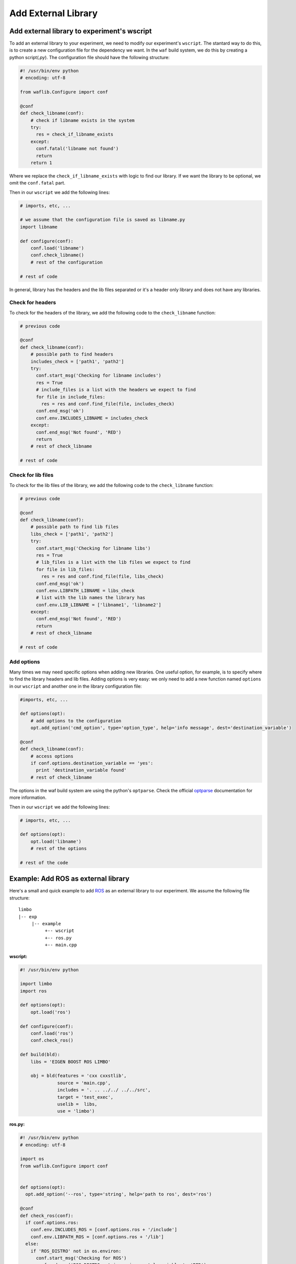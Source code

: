 Add External Library
====================

Add external library to experiment's wscript
--------------------------------------------


To add an external library to your experiment, we need to modify our experiment's ``wscript``. The stantard way to do this, is to create a new configuration file for the dependency we want. In the ``waf`` build system, we do this by creating a python script(`.py`). The configuration file should have the following structure:

.. code:: python

    #! /usr/bin/env python
    # encoding: utf-8

    from waflib.Configure import conf

    @conf
    def check_libname(conf):
        # check if libname exists in the system
        try:
          res = check_if_libname_exists
        except:
          conf.fatal('libname not found')
          return
        return 1

Where we replace the ``check_if_libname_exists`` with logic to find our library. If we want the library to be optional, we omit the ``conf.fatal`` part.

Then in our ``wscript`` we add the following lines:

.. code:: python

    # imports, etc, ...

    # we assume that the configuration file is saved as libname.py
    import libname

    def configure(conf):
        conf.load('libname')
        conf.check_libname()
        # rest of the configuration

    # rest of code


In general, library has the headers and the lib files separated or it's a header only library and does not have any libraries.

Check for headers
^^^^^^^^^^^^^^^^^

To check for the headers of the library, we add the following code to the ``check_libname`` function:

.. code:: python

    # previous code

    @conf
    def check_libname(conf):
        # possible path to find headers
        includes_check = ['path1', 'path2']
        try:
          conf.start_msg('Checking for libname includes')
          res = True
          # include_files is a list with the headers we expect to find
          for file in include_files:
            res = res and conf.find_file(file, includes_check)
          conf.end_msg('ok')
          conf.env.INCLUDES_LIBNAME = includes_check
        except:
          conf.end_msg('Not found', 'RED')
          return
        # rest of check_libname

    # rest of code

Check for lib files
^^^^^^^^^^^^^^^^^^^^

To check for the lib files of the library, we add the following code to the ``check_libname`` function:

.. code:: python

    # previous code

    @conf
    def check_libname(conf):
        # possible path to find lib files
        libs_check = ['path1', 'path2']
        try:
          conf.start_msg('Checking for libname libs')
          res = True
          # lib_files is a list with the lib files we expect to find
          for file in lib_files:
            res = res and conf.find_file(file, libs_check)
          conf.end_msg('ok')
          conf.env.LIBPATH_LIBNAME = libs_check
          # list with the lib names the library has
          conf.env.LIB_LIBNAME = ['libname1', 'libname2']
        except:
          conf.end_msg('Not found', 'RED')
          return
        # rest of check_libname

    # rest of code

Add options
^^^^^^^^^^^^

Many times we may need specific options when adding new libraries. One useful option, for example, is to specify where to find the library headers and lib files. Adding options is very easy: we only need to add a new function named ``options`` in our ``wscript`` and another one in the library configuration file:

.. code:: python

    #imports, etc, ...

    def options(opt):
        # add options to the configuration
        opt.add_option('cmd_option', type='option_type', help='info message', dest='destination_variable')

    @conf
    def check_libname(conf):
        # access options
        if conf.options.destination_variable == 'yes':
          print 'destination_variable found'
        # rest of check_libname

The options in the waf build system are using the python's ``optparse``. Check the official `optparse`_ documentation for more information.

.. _optparse: https://docs.python.org/2/library/optparse.html

Then in our ``wscript`` we add the following lines:

.. code:: python

    # imports, etc, ...

    def options(opt):
        opt.load('libname')
        # rest of the options

    # rest of the code


Example: Add ROS as external library
-------------------------------------

Here's a small and quick example to add `ROS`_ as an external library to our experiment. We assume the following file structure:

.. _ROS: http://www.ros.org/

::

  limbo
  |-- exp
       |-- example
            +-- wscript 
            +-- ros.py
            +-- main.cpp

**wscript:**

.. code:: python

    #! /usr/bin/env python

    import limbo
    import ros

    def options(opt):
        opt.load('ros')

    def configure(conf):
        conf.load('ros')
        conf.check_ros()

    def build(bld):
        libs = 'EIGEN BOOST ROS LIMBO'

        obj = bld(features = 'cxx cxxstlib',
                  source = 'main.cpp',
                  includes = '. .. ../../ ../../src',
                  target = 'test_exec',
                  uselib =  libs,
                  use = 'limbo')

**ros.py:**

.. code:: python

    #! /usr/bin/env python
    # encoding: utf-8

    import os
    from waflib.Configure import conf


    def options(opt):
      opt.add_option('--ros', type='string', help='path to ros', dest='ros')

    @conf
    def check_ros(conf):
      if conf.options.ros:
        conf.env.INCLUDES_ROS = [conf.options.ros + '/include']
        conf.env.LIBPATH_ROS = [conf.options.ros + '/lib']
      else:
        if 'ROS_DISTRO' not in os.environ:
          conf.start_msg('Checking for ROS')
          conf.end_msg('ROS_DISTRO not in environmental variables', 'RED')
          return
        conf.env.INCLUDES_ROS = ['/opt/ros/' + os.environ['ROS_DISTRO'] + '/include']
        conf.env.LIBPATH_ROS = ['/opt/ros/' + os.environ['ROS_DISTRO'] + '/lib']
      
      try:
        conf.start_msg('Checking for ROS includes')
        res = conf.find_file('ros/ros.h', conf.env.INCLUDES_ROS)
        conf.end_msg('ok')
        conf.env.LIB_ROS = ['roscpp','rosconsole','roscpp_serialization','rostime', 'xmlrpcpp','rosconsole_log4cxx', 'rosconsole_backend_interface']
        conf.start_msg('Checking for ROS libs')
        for lib in conf.env.LIB_ROS:
          res = res and conf.find_file('lib'+lib+'.so', conf.env.LIBPATH_ROS)
        conf.end_msg('ok')
        conf.env.DEFINES_ROS = ['USE_ROS']
      except:
        conf.end_msg('Not found', 'RED')
        return
      return 1

Assuming we are at limbo root, we run the following to compile our experiment: ::

  ./waf configure --exp example
  ./waf --exp example

